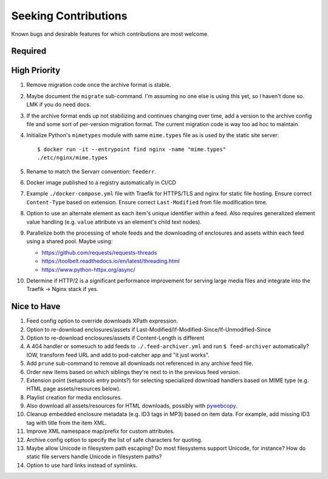 ###########################################################################
Seeking Contributions
###########################################################################

Known bugs and desirable features for which contributions are most welcome.

Required
********

High Priority
*************

#. Remove migration code once the archive format is stable.

#. Maybe document the ``migrate`` sub-command.  I'm assuming no one else is using this
   yet, so I haven't done so.  LMK if you do need docs.

#. If the archive format ends up not stabilizing and continues changing over time, add a
   version to the archive config file and some sort of per-version migration format.
   The current migration code is way too ad hoc to maintain.

#. Initialize Python's ``mimetypes`` module with same ``mime.types`` file as is used by
   the static site server::

       $ docker run -it --entrypoint find nginx -name "mime.types"
       ./etc/nginx/mime.types

#. Rename to match the Servarr convention: ``feederr``.

#. Docker image published to a registry automatically in CI/CD

#. Example ``./docker-compose.yml`` file with Traefik for HTTPS/TLS and nginx for static
   file hosting.  Ensure correct ``Content-Type`` based on extension.  Ensure correct
   ``Last-Modified`` from file modification time.

#. Option to use an alternate element as each item's unique identifier within a feed.
   Also requires generalized element value handling (e.g. ``value`` attribute vs an
   element's child text nodes).

#. Parallelize both the processing of whole feeds and the downloading of enclosures and
   assets within each feed using a shared pool.  Maybe using:

   - https://github.com/requests/requests-threads
   - https://toolbelt.readthedocs.io/en/latest/threading.html
   - https://www.python-httpx.org/async/

#. Determine if HTTP/2 is a significant performance improvement for serving large media
   files and integrate into the Traefik -> Nginx stack if yes.

Nice to Have
************

#. Feed config option to override downloads XPath expression.

#. Option to re-download enclosures/assets if
   Last-Modified/If-Modified-Since/If-Unmodified-Since

#. Option to re-download enclosures/assets if Content-Length is different

#. A 404 handler or somesuch to add feeds to ``./.feed-archiver.yml`` and run ``$
   feed-archiver`` automatically?  IOW, transform feed URL and add to pod-catcher app
   and "it just works".

#. Add ``prune`` sub-command to remove all downloads not referenced in any archive feed
   file.

#. Order new items based on which siblings they're next to in the previous feed version.

#. Extension point (setuptools entry points?) for selecting specialized download
   handlers based on MIME type (e.g. HTML page assets/resources below).

#. Playlist creation for media enclosures.

#. Also download all assets/resources for HTML downloads, possibly with `pywebcopy
   <https://stackoverflow.com/a/51544575/624787>`_.

#. Cleanup embedded enclosure metadata (e.g. ID3 tags in MP3) based on item data.  For
   example, add missing ID3 tag with title from the item XML.

#. Improve XML namespace map/prefix for custom attributes.

#. Archive config option to specify the list of safe characters for quoting.

#. Maybe allow Unicode in filesystem path escaping?  Do most filesystems support
   Unicode, for instance?  How do static file servers handle Unicode in filesystem
   paths?

#. Option to use hard links instead of symlinks.
